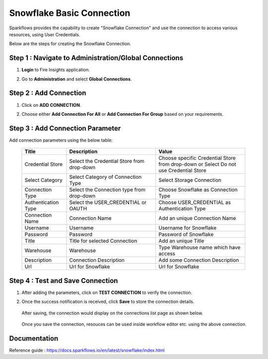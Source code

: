 Snowflake Basic Connection
=======

Sparkflows provides the capability to create "Snowflake Connection" and use the connection to access various resources, using User Credentials.

Below are the steps for creating the Snowflake Connection.

Step 1 : Navigate to Administration/Global Connections
-------------
#. **Login** to Fire Insights application.
#. Go to **Administration** and select **Global Connections**.

   .. figure:: ../../../..//_assets/credential_store/create-snowflake-connection/admin-page.png
      :alt: Credential Store
      :width: 65%

Step 2 : Add Connection
-----------
#. Click on **ADD CONNECTION**.
#. Choose either **Add Connection For All** or **Add Connection For Group** based on your requirements.

   .. figure:: ../../../..//_assets/credential_store/create-snowflake-connection/connection-type.png
      :alt: Credential Store
      :width: 65%

Step 3 : Add Connection Parameter
--------------------------
Add connection parameters using the below table:


   .. list-table:: 
      :widths: 10 20 20
      :header-rows: 1


      * - Title
        - Description
        - Value
      * - Credential Store  
        - Select the Credential Store from drop-down
        - Choose specific Credential Store from drop-down or Select Do not use Credential Store
      * - Select Category
        - Select Category of Connection Type
        - Select Storage Connection
      * - Connection Type 
        - Select the Connection type from drop-down
        - Choose Snowflake as Connection Type
      * - Authentication Type 
        - Select the USER_CREDENTIAL or OAUTH
        - Choose USER_CREDENTIAL as Authentication Type
      * - Connection Name
        - Connection Name
        - Add an unique Connection Name
      * - Username 
        - Username
        - Username for Snowflake
      * - Password
        - Password
        - Password of Snowflake
      * - Title 
        - Title for selected Connection
        - Add an unique Title
      * - Warehouse 
        - Warehouse
        - Type Warehouse name which have access
      * - Description
        - Connection Description
        - Add some Connection Description
      * - Url
        - Url for Snowflake
        - Url for Snowflake

   .. figure:: ../../../../_assets/installation/connection/snowflake_storage.PNG

      :alt: connection
      :width: 60%  

Step 4 : Test and Save Connection
-------------------------
#. After adding the parameters, click on **TEST CONNECTION** to verify the connection.
#. Once the success notification is received, click **Save** to store the connection details.

   .. figure:: ../../../../_assets/credential_store/create-snowflake-connection/connection-parameters.png
      :alt: Credential Store
      :width: 50%       

   After saving, the connection would display on the connections list page as shown below.

   .. figure:: ../../../../_assets/credential_store/create-snowflake-connection/connection-list.png
      :alt: Credential Store
      :width: 65%


   Once you save the connection, resouces can be used inside workflow editor etc. using the above connection.

Documentation
-----

Reference guide : https://docs.sparkflows.io/en/latest/snowflake/index.html
